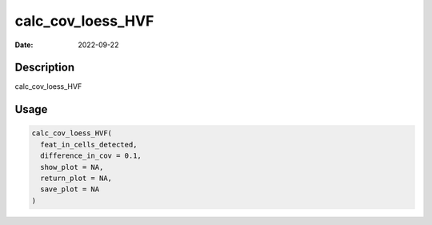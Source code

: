 ==================
calc_cov_loess_HVF
==================

:Date: 2022-09-22

Description
===========

calc_cov_loess_HVF

Usage
=====

.. code:: r

   calc_cov_loess_HVF(
     feat_in_cells_detected,
     difference_in_cov = 0.1,
     show_plot = NA,
     return_plot = NA,
     save_plot = NA
   )
